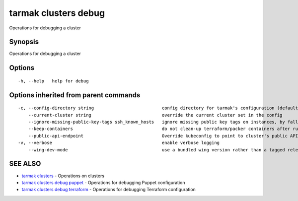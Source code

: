 .. _tarmak_clusters_debug:

tarmak clusters debug
---------------------

Operations for debugging a cluster

Synopsis
~~~~~~~~


Operations for debugging a cluster

Options
~~~~~~~

::

  -h, --help   help for debug

Options inherited from parent commands
~~~~~~~~~~~~~~~~~~~~~~~~~~~~~~~~~~~~~~

::

  -c, --config-directory string                          config directory for tarmak's configuration (default "~/.tarmak")
      --current-cluster string                           override the current cluster set in the config
      --ignore-missing-public-key-tags ssh_known_hosts   ignore missing public key tags on instances, by falling back to populating ssh_known_hosts with the first connection (default true)
      --keep-containers                                  do not clean-up terraform/packer containers after running them
      --public-api-endpoint                              Override kubeconfig to point to cluster's public API endpoint
  -v, --verbose                                          enable verbose logging
      --wing-dev-mode                                    use a bundled wing version rather than a tagged release from GitHub

SEE ALSO
~~~~~~~~

* `tarmak clusters <tarmak_clusters.html>`_ 	 - Operations on clusters
* `tarmak clusters debug puppet <tarmak_clusters_debug_puppet.html>`_ 	 - Operations for debugging Puppet configuration
* `tarmak clusters debug terraform <tarmak_clusters_debug_terraform.html>`_ 	 - Operations for debugging Terraform configuration

